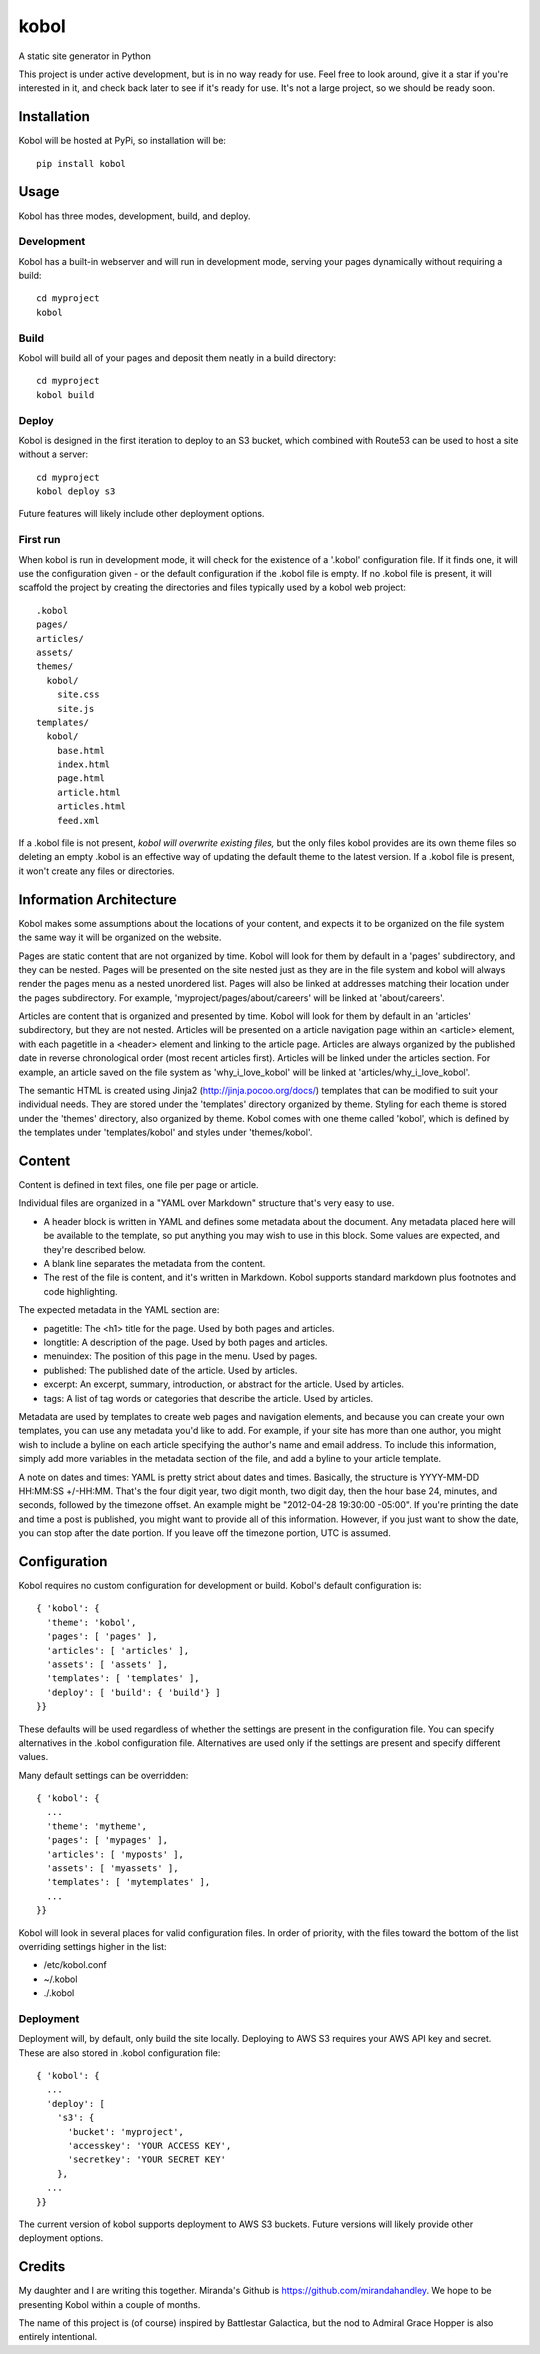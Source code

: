 kobol
=====

A static site generator in Python

This project is under active development, but is in no way ready for use. Feel free to look around, give it a star if you're interested in it, and check back later to see if it's ready for use. It's not a large project, so we should be ready soon.

Installation
____________

Kobol will be hosted at PyPi, so installation will be::

    pip install kobol

Usage
_____

Kobol has three modes, development, build, and deploy.

Development
-----------

Kobol has a built-in webserver and will run in development mode, serving your pages dynamically without requiring a build::

    cd myproject
    kobol

Build
-----

Kobol will build all of your pages and deposit them neatly in a build directory::

    cd myproject
    kobol build

Deploy
------

Kobol is designed in the first iteration to deploy to an S3 bucket, which combined with Route53 can be used to host a site without a server::

    cd myproject
    kobol deploy s3

Future features will likely include other deployment options.

First run
---------

When kobol is run in development mode, it will check for the existence of a '.kobol' configuration file. If it finds one, it will use the configuration given - or the default configuration if the .kobol file is empty. If no .kobol file is present, it will scaffold the project by creating the directories and files typically used by a kobol web project::

    .kobol
    pages/
    articles/
    assets/
    themes/
      kobol/
        site.css
        site.js
    templates/
      kobol/
        base.html
        index.html
        page.html
        article.html
        articles.html
        feed.xml

If a .kobol file is not present, *kobol will overwrite existing files,* but the only files kobol provides are its own theme files so deleting an empty .kobol is an effective way of updating the default theme to the latest version. If a .kobol file is present, it won't create any files or directories.

Information Architecture
________________________

Kobol makes some assumptions about the locations of your content, and expects it to be organized on the file system the same way it will be organized on the website.

Pages are static content that are not organized by time. Kobol will look for them by default in a 'pages' subdirectory, and they can be nested. Pages will be presented on the site nested just as they are in the file system and kobol will always render the pages menu as a nested unordered list. Pages will also be linked at addresses matching their location under the pages subdirectory. For example, 'myproject/pages/about/careers' will be linked at 'about/careers'.

Articles are content that is organized and presented by time. Kobol will look for them by default in an 'articles' subdirectory, but they are not nested. Articles will be presented on a article navigation page within an <article> element, with each pagetitle in a <header> element and linking to the article page. Articles are always organized by the published date in reverse chronological order (most recent articles first). Articles will be linked under the articles section. For example, an article saved on the file system as 'why_i_love_kobol' will be linked at 'articles/why_i_love_kobol'.

The semantic HTML is created using Jinja2 (http://jinja.pocoo.org/docs/) templates that can be modified to suit your individual needs. They are stored under the 'templates' directory organized by theme. Styling for each theme is stored under the 'themes' directory, also organized by theme. Kobol comes with one theme called 'kobol', which is defined by the templates under 'templates/kobol' and styles under 'themes/kobol'.

Content
_______

Content is defined in text files, one file per page or article.

Individual files are organized in a "YAML over Markdown" structure that's very easy to use.

* A header block is written in YAML and defines some metadata about the document. Any metadata placed here will be available to the template, so put anything you may wish to use in this block. Some values are expected, and they're described below.
* A blank line separates the metadata from the content.
* The rest of the file is content, and it's written in Markdown. Kobol supports standard markdown plus footnotes and code highlighting.

The expected metadata in the YAML section are:

* pagetitle: The <h1> title for the page. Used by both pages and articles.
* longtitle: A description of the page. Used by both pages and articles.
* menuindex: The position of this page in the menu. Used by pages.
* published: The published date of the article. Used by articles.
* excerpt: An excerpt, summary, introduction, or abstract for the article. Used by articles.
* tags: A list of tag words or categories that describe the article. Used by articles.

Metadata are used by templates to create web pages and navigation elements, and because you can create your own templates, you can use any metadata you'd like to add. For example, if your site has more than one author, you might wish to include a byline on each article specifying the author's name and email address. To include this information, simply add more variables in the metadata section of the file, and add a byline to your article template.

A note on dates and times: YAML is pretty strict about dates and times. Basically, the structure is YYYY-MM-DD HH:MM:SS +/-HH:MM. That's the four digit year, two digit month, two digit day, then the hour base 24, minutes, and seconds, followed by the timezone offset. An example might be "2012-04-28 19:30:00 -05:00". If you're printing the date and time a post is published, you might want to provide all of this information. However, if you just want to show the date, you can stop after the date portion. If you leave off the timezone portion, UTC is assumed.

Configuration
_____________

Kobol requires no custom configuration for development or build. Kobol's default configuration is::

    { 'kobol': {
      'theme': 'kobol',
      'pages': [ 'pages' ],
      'articles': [ 'articles' ],
      'assets': [ 'assets' ],
      'templates': [ 'templates' ],
      'deploy': [ 'build': { 'build'} ]
    }}

These defaults will be used regardless of whether the settings are present in the configuration file. You can specify alternatives in the .kobol configuration file. Alternatives are used only if the settings are present and specify different values.

Many default settings can be overridden::

    { 'kobol': {
      ...
      'theme': 'mytheme',
      'pages': [ 'mypages' ],
      'articles': [ 'myposts' ],
      'assets': [ 'myassets' ],
      'templates': [ 'mytemplates' ],
      ...
    }}

Kobol will look in several places for valid configuration files. In order of priority, with the files toward the bottom of the list overriding settings higher in the list:

* /etc/kobol.conf
* ~/.kobol
* ./.kobol

Deployment
----------

Deployment will, by default, only build the site locally. Deploying to AWS S3 requires your AWS API key and secret. These are also stored in .kobol configuration file::

    { 'kobol': {
      ...
      'deploy': [
        's3': {
          'bucket': 'myproject',
          'accesskey': 'YOUR ACCESS KEY',
          'secretkey': 'YOUR SECRET KEY'
        },
      ...
    }}

The current version of kobol supports deployment to AWS S3 buckets. Future versions will likely provide other deployment options.

Credits
_______

My daughter and I are writing this together. Miranda's Github is https://github.com/mirandahandley. We hope to be presenting Kobol within a couple of months.

The name of this project is (of course) inspired by Battlestar Galactica, but the nod to Admiral Grace Hopper is also entirely intentional.
